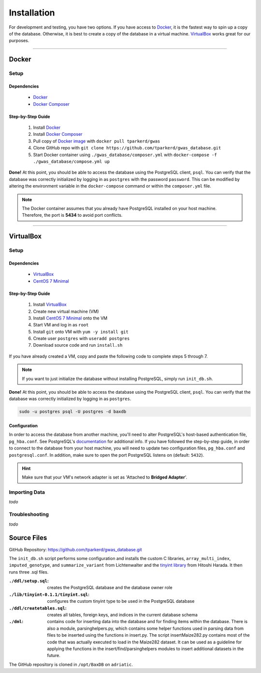 .. _installation:

############
Installation
############

For development and testing, you have two options. If you have access to `Docker <https://www.docker.com>`_, it is the fastest way to spin up a copy of the database. Otherwise, it is best to create a copy of the database in a virtual machine. `VirtualBox`_ works great for our purposes.

----------------------

******
Docker
******

Setup
=====

Dependencies
------------
    - `Docker <https://www.docker.com>`_
    - `Docker Composer <https://docs.docker.com/compose/install/>`_

Step-by-Step Guide
------------------

    #. Install `Docker <https://www.docker.com>`_
    #. Install `Docker Composer <https://docs.docker.com/compose/install/>`_
    #. Pull copy of `Docker image <https://hub.docker.com/r/tparkerd/gwas/>`_ with ``docker pull tparkerd/gwas``
    #. Clone GitHub repo with ``git clone https://github.com/tparkerd/gwas_database.git``
    #. Start Docker container using ``./gwas_database/composer.yml`` with ``docker-compose -f ./gwas_database/compose.yml up``

**Done!** At this point, you should be able to access the database using the PostgreSQL client, ``psql``. You can verify that the database was correctly initialized by logging in as ``postgres`` with the password ``password``. This can be modified by altering the environment variable in the ``docker-compose`` command or within the ``composer.yml`` file.

.. note::
  The Docker container assumes that you already have PostgreSQL installed on your host machine. Therefore, the port is **5434** to avoid port conflicts.

----------------------

**********
VirtualBox
**********

Setup
=====

Dependencies
------------
    - `VirtualBox`_
    - `CentOS 7 Minimal`_

Step-by-Step Guide
------------------

    #. Install `VirtualBox`_
    #. Create new virtual machine (VM)
    #. Install `CentOS 7 Minimal`_ onto the VM
    #. Start VM and log in as ``root``
    #. Install ``git`` onto VM with ``yum -y install git``
    #. Create user ``postgres`` with ``useradd postgres``
    #. Download source code and run ``install.sh``

If you have already created a VM, copy and paste the following code to complete steps 5 through 7.

.. code-block:: bash
    :linenos:

    yum -y install git
    useradd postgres
    git clone https://github.com/tparkerd/gwas_database.git &&
    cd gwas_database &&
    ./install.sh

.. note::
    If you want to just initialize the database without installing PostgreSQL, simply run ``init_db.sh``.

**Done!** At this point, you should be able to access the database using the PostgreSQL client, ``psql``. You can verify that the database was correctly initialized by logging in as ``postgres``.

.. code-block:: bash

    sudo -u postgres psql -U postgres -d baxdb
 
Configuration
-------------

In order to access the database from another machine, you'll need to alter PostgreSQL's host-based authentication file, ``pg_hba.conf``. See PostgreSQL's `documentation`_ for additional info. If you have followed the step-by-step guide, in order to connect to the database from your host machine, you will need to update two configuration files, ``pg_hba.conf`` and ``postgresql.conf``. In addition, make sure to open the port PostgreSQL listens on (default: ``5432``).

.. code-block:: bash
    :linenos:

    # Update the postgresql.conf
    # Change the listening addresses to listen for all
    # listen_addresses = '*'
    vi /var/lib/pgsql/9.6/data/postgresql.conf

    # Update pg_hba.conf
    # Change it so that it will listen for VirtualBox bridged connection
    # host      all             all         10.0.0.0/0          md5
    vi /var/lib/pgsql/9.6/data/pg_hba.conf

    # Restart postgresql service to update listening addresses and host
    # authentication
    systemctl restart postgresql-9.6.service

    # Open port 5432 (postgres)
    firewall-cmd --permanent --add-port=5432/tcp
    firewall-cmd --reload

.. hint::
    Make sure that your VM's network adapter is set as 'Attached to **Bridged Adapter**'.

Importing Data
==============

*todo*

Troubleshooting
===============

*todo*

************
Source Files
************

GitHub Repository: https://github.com/tparkerd/gwas_database.git

The ``init_db.sh`` script performs some configuration and installs the custom C libraries, ``array_multi_index``, ``imputed_genotype``, and ``summarize_variant`` from Lichtenwalter and the `tinyint library`_ from Hitoshi Harada. It then runs three .sql files.

:``./ddl/setup.sql``: creates the PostgreSQL database and the database owner role
:``./lib/tinyint-0.1.1/tinyint.sql``: configures the custom tinyint type to be used in the PostgreSQL database
:``./ddl/createtables.sql``: creates all tables, foreign keys, and indices in the current database schema

:``./dml``: contains code for inserting data into the database and for finding items within the database.  There is also a module, parsinghelpers.py, which contains some helper functions used in parsing data from files to be inserted using the functions in insert.py.  The script insertMaize282.py contains most of the code that was actually executed to load in the Maize282 dataset.  It can be used as a guideline for applying the functions in the insert/find/parsinghelpers modules to insert additional datasets in the future.

The GitHub repository is cloned in ``/opt/BaxDB`` on ``adriatic``.

.. _documentation: https://www.postgresql.org/docs/9.6/static/auth-pg-hba-conf.html

.. _tinyint library: https://github.com/umitanuki/tinyint-postgresql
.. _VirtualBox: https://www.virtualbox.org/
.. _CentOS 7 Minimal: https://www.centos.org/download/

